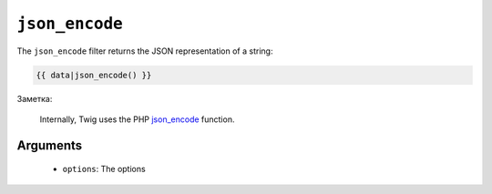 ``json_encode``
===============

The ``json_encode`` filter returns the JSON representation of a string:

.. code-block:: jinja

    {{ data|json_encode() }}

Заметка:

    Internally, Twig uses the PHP `json_encode`_ function.

Arguments
---------

 * ``options``: The options

.. _`json_encode`: http://php.net/json_encode
